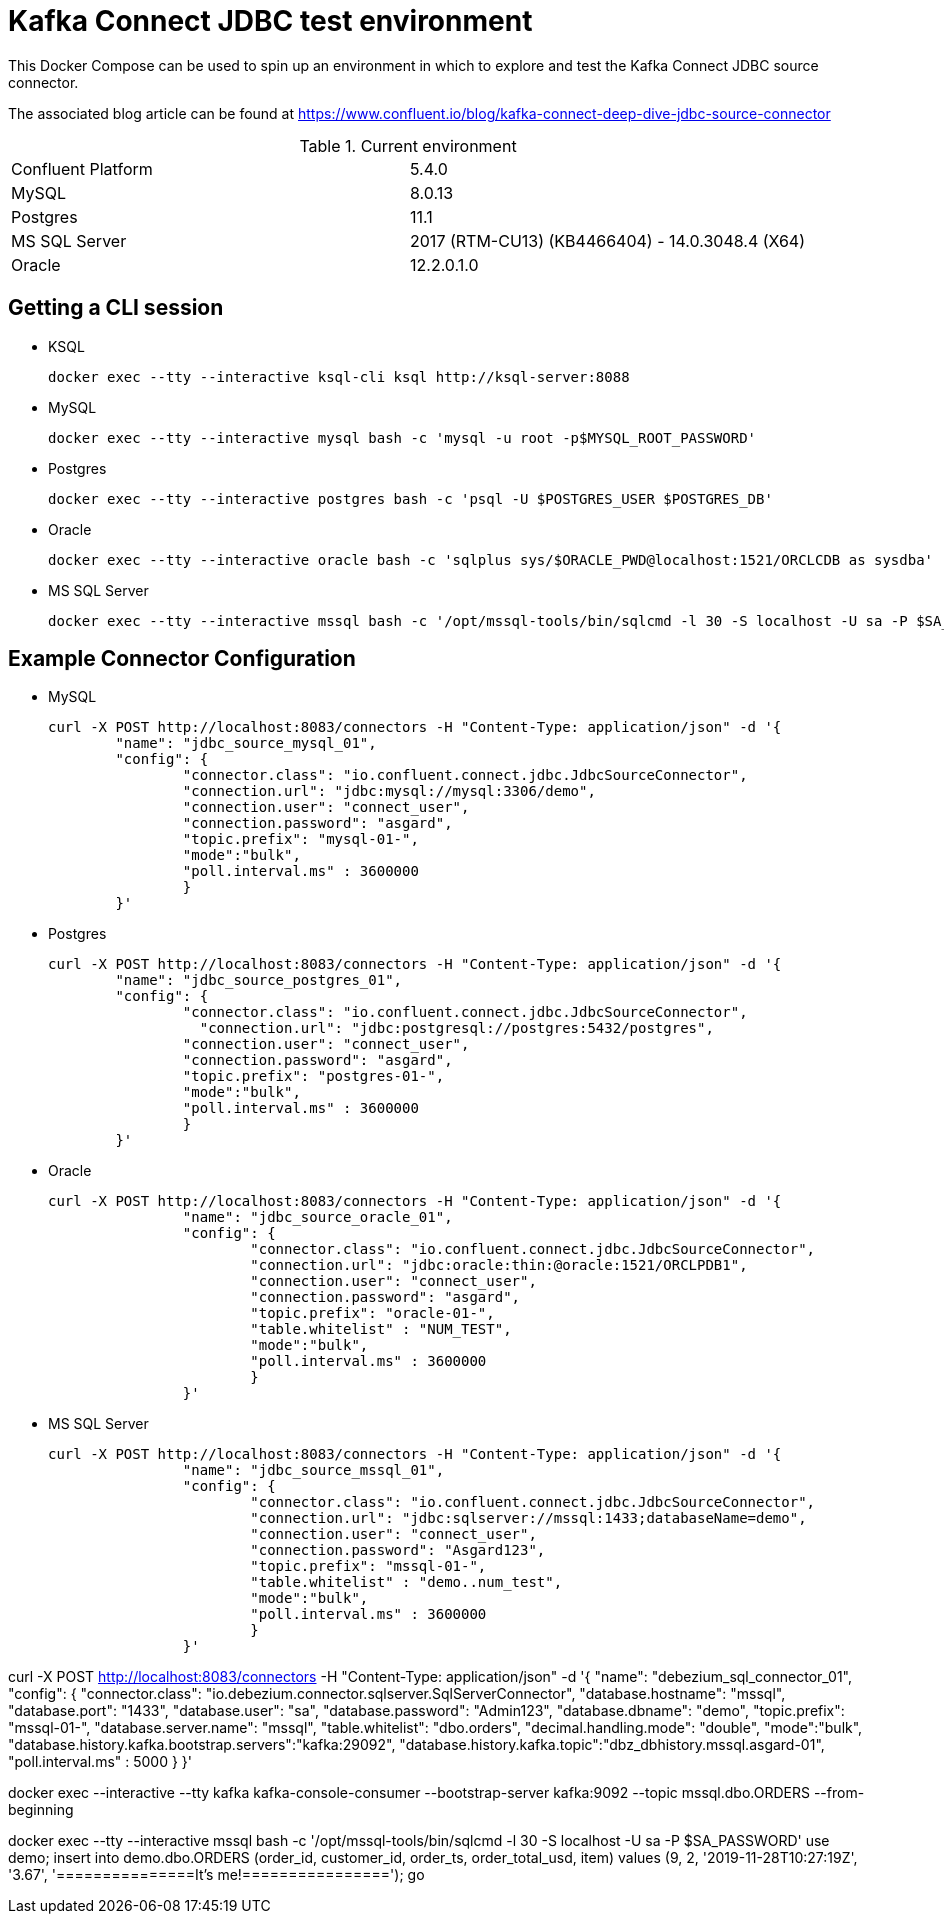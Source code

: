 = Kafka Connect JDBC test environment

This Docker Compose can be used to spin up an environment in which to explore and test the Kafka Connect JDBC source connector. 

The associated blog article can be found at https://www.confluent.io/blog/kafka-connect-deep-dive-jdbc-source-connector

.Current environment

|=====================================================================
|Confluent Platform | 5.4.0
|MySQL              | 8.0.13
|Postgres           | 11.1
|MS SQL Server      | 2017 (RTM-CU13) (KB4466404) - 14.0.3048.4 (X64)
|Oracle             | 12.2.0.1.0
|=====================================================================

== Getting a CLI session

* KSQL
+
[source,bash]
----
docker exec --tty --interactive ksql-cli ksql http://ksql-server:8088
----

* MySQL
+
[source,bash]
----
docker exec --tty --interactive mysql bash -c 'mysql -u root -p$MYSQL_ROOT_PASSWORD'
----

* Postgres
+
[source,bash]
----
docker exec --tty --interactive postgres bash -c 'psql -U $POSTGRES_USER $POSTGRES_DB'
----

* Oracle
+
[source,bash]
----
docker exec --tty --interactive oracle bash -c 'sqlplus sys/$ORACLE_PWD@localhost:1521/ORCLCDB as sysdba'
----

* MS SQL Server
+
[source,bash]
----
docker exec --tty --interactive mssql bash -c '/opt/mssql-tools/bin/sqlcmd -l 30 -S localhost -U sa -P $SA_PASSWORD'
----


== Example Connector Configuration

* MySQL
+
[source,bash]
----
curl -X POST http://localhost:8083/connectors -H "Content-Type: application/json" -d '{
        "name": "jdbc_source_mysql_01",
        "config": {
                "connector.class": "io.confluent.connect.jdbc.JdbcSourceConnector",
                "connection.url": "jdbc:mysql://mysql:3306/demo",
                "connection.user": "connect_user",
                "connection.password": "asgard",
                "topic.prefix": "mysql-01-",
                "mode":"bulk",
                "poll.interval.ms" : 3600000
                }
        }'
----

* Postgres
+
[source,bash]
----
curl -X POST http://localhost:8083/connectors -H "Content-Type: application/json" -d '{
        "name": "jdbc_source_postgres_01",
        "config": {
                "connector.class": "io.confluent.connect.jdbc.JdbcSourceConnector",
                  "connection.url": "jdbc:postgresql://postgres:5432/postgres",
                "connection.user": "connect_user",
                "connection.password": "asgard",
                "topic.prefix": "postgres-01-",
                "mode":"bulk",
                "poll.interval.ms" : 3600000
                }
        }'
----

* Oracle
+
[source,bash]
----
curl -X POST http://localhost:8083/connectors -H "Content-Type: application/json" -d '{
                "name": "jdbc_source_oracle_01",
                "config": {
                        "connector.class": "io.confluent.connect.jdbc.JdbcSourceConnector",
                        "connection.url": "jdbc:oracle:thin:@oracle:1521/ORCLPDB1",
                        "connection.user": "connect_user",
                        "connection.password": "asgard",
                        "topic.prefix": "oracle-01-",
                        "table.whitelist" : "NUM_TEST",
                        "mode":"bulk",
                        "poll.interval.ms" : 3600000
                        }
                }'
----

* MS SQL Server
+
[source,bash]
----
curl -X POST http://localhost:8083/connectors -H "Content-Type: application/json" -d '{
                "name": "jdbc_source_mssql_01",
                "config": {
                        "connector.class": "io.confluent.connect.jdbc.JdbcSourceConnector",
                        "connection.url": "jdbc:sqlserver://mssql:1433;databaseName=demo",
                        "connection.user": "connect_user",
                        "connection.password": "Asgard123",
                        "topic.prefix": "mssql-01-",
                        "table.whitelist" : "demo..num_test",
                        "mode":"bulk",
                        "poll.interval.ms" : 3600000
                        }
                }'
----


curl -X POST http://localhost:8083/connectors -H "Content-Type: application/json" -d '{
                "name": "debezium_sql_connector_01",
                "config": {
      "connector.class": "io.debezium.connector.sqlserver.SqlServerConnector",
      "database.hostname": "mssql",
      "database.port": "1433",
      "database.user": "sa",
      "database.password": "Admin123",
      "database.dbname": "demo",
      "topic.prefix": "mssql-01-",
      "database.server.name": "mssql",
      "table.whitelist": "dbo.orders",
      "decimal.handling.mode": "double",
                        "mode":"bulk",
      "database.history.kafka.bootstrap.servers":"kafka:29092",
      "database.history.kafka.topic":"dbz_dbhistory.mssql.asgard-01",
                        "poll.interval.ms" : 5000
                        }
                }'


docker exec --interactive --tty kafka kafka-console-consumer --bootstrap-server kafka:9092 --topic mssql.dbo.ORDERS --from-beginning


docker exec --tty --interactive mssql bash -c '/opt/mssql-tools/bin/sqlcmd -l 30 -S localhost -U sa -P $SA_PASSWORD'
use demo;
insert into demo.dbo.ORDERS (order_id, customer_id, order_ts, order_total_usd, item) values (9, 2, '2019-11-28T10:27:19Z', '3.67', '===============It's me!================');
go

